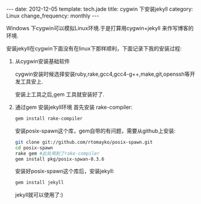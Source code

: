 #+begin_html
---
date: 2012-12-05
template: tech.jade
title: cygwin 下安装jekyll
category: Linux
change_frequency: monthly
---
#+end_html
#+OPTIONS: toc:nil
#+TOC: headlines 2

Windows 下cygwin可以模拟Linux环境.于是打算用cygwin+jekyll 来作写博客的环境.

安装jekyll在cygwin下面没有在linux下那样顺利，下面记录下我的安装过程:

1. 从cygwin安装基础软件

   cygwin安装时候选择安装ruby,rake,gcc4,gcc4-g++,make,git,openssh等开发工具安上.

   安装上工具之后,gem 工具就安装好了.
2. 通过gem 安装jekyll环境  
   首先安装 rake-compiler:
   #+begin_src sh
        gem install rake-compiler   
   #+end_src

   安装posix-spawn这个库，gem自带的有问题，需要从github上安装:
     #+begin_src sh
        git clone git://github.com/rtomayko/posix-spawn.git
        cd posix-spawn
        rake gem #此处用到了rake-compiler
        gem install pkg/posix-spwan-0.3.6
     #+end_src

   安装好posix-spawn这个库后，安装jekyll:
    #+begin_src sh
        gem install jekyll    
    #+end_src
   jekyll就可以使用了:)

